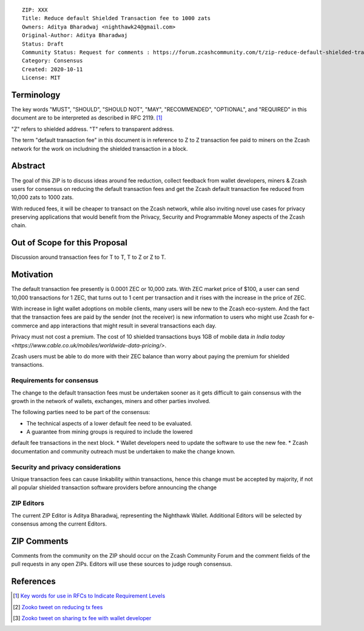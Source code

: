::

  ZIP: XXX
  Title: Reduce default Shielded Transaction fee to 1000 zats
  Owners: Aditya Bharadwaj <nighthawk24@gmail.com>
  Original-Author: Aditya Bharadwaj
  Status: Draft
  Community Status: Request for comments : https://forum.zcashcommunity.com/t/zip-reduce-default-shielded-transaction-fee-to-1000-zats/37566
  Category: Consensus
  Created: 2020-10-11
  License: MIT


Terminology
===========

The key words "MUST", "SHOULD", "SHOULD NOT", "MAY", "RECOMMENDED",
"OPTIONAL", and "REQUIRED" in this document are to be interpreted as
described in RFC 2119. [#RFC2119]_

"Z" refers to shielded address.
"T" refers to transparent address.

The term "default transaction fee" in this document is in reference
to Z to Z transaction fee paid to miners on the Zcash network
for the work on includning the shielded transaction in a block.


Abstract
========

The goal of this ZIP is to discuss ideas around fee reduction,
collect feedback from wallet developers, miners & Zcash users
for consensus on reducing the default transaction fees and
get the Zcash default transaction fee reduced from 10,000 zats
to 1000 zats.

With reduced fees, it will be cheaper to transact on the Zcash network,
while also inviting novel use cases for privacy
preserving applications that would benefit from the Privacy,
Security and Programmable Money aspects of the Zcash chain.


Out of Scope for this Proposal
============

Discussion around transaction fees for T to T, T to Z or Z to T.


Motivation
============

The default transaction fee presently is 0.0001 ZEC or 10,000 zats.
With ZEC market price of $100, a user can send 10,000 transactions
for 1 ZEC, that turns out to 1 cent per transaction and it rises
with the increase in the price of ZEC.

With increase in light wallet adoptions on mobile clients, many users
will be new to the Zcash eco-system. And the fact that the
transaction fees are paid by the sender (not the receiver) is
new information to users who might use Zcash for e-commerce
and app interactions that might result in several transactions each day.

Privacy must not cost a premium. The cost of 10 shielded transactions
buys 1GB of mobile data `in India today <https://www.cable.co.uk/mobiles/worldwide-data-pricing/>`.

Zcash users must be able to do more with their ZEC balance
than worry about paying the premium for shielded transactions.


Requirements for consensus
-------------------------

The change to the default transaction fees must be undertaken sooner
as it gets difficult to gain consensus with the growth in the network
of wallets, exchanges, miners and other parties involved.

The following parties need to be part of the consensus:

* The technical aspects of a lower default fee need to be evaluated.
* A guarantee from mining groups is required to include the lowered
default fee transactions in the next block.
* Wallet developers need to update the software to use the new fee.
* Zcash documentation and community outreach must be undertaken to
make the change known.


Security and privacy considerations
-----------

Unique transaction fees can cause linkability within transactions,
hence this change must be accepted by majority, if not all popular
shielded transaction software providers before announcing the change


ZIP Editors
-----------

The current ZIP Editor is Aditya Bharadwaj, representing the Nighthawk Wallet.
Additional Editors will be selected by consensus among the current Editors.


ZIP Comments
============

Comments from the community on the ZIP should occur on the Zcash
Community Forum and the comment fields of the pull requests in
any open ZIPs. Editors will use these sources to judge rough consensus.


References
==========

.. [#RFC2119] `Key words for use in RFCs to Indicate Requirement Levels <https://www.rfc-editor.org/rfc/rfc2119.html>`_
.. [#zooko-1] `Zooko tweet on reducing tx fees <https://twitter.com/zooko/status/1295032258282156034?s=20>`_
.. [#zooko-2] `Zooko tweet on sharing tx fee with wallet developer <https://twitter.com/zooko/status/1295032621294956545?s=20>`_

